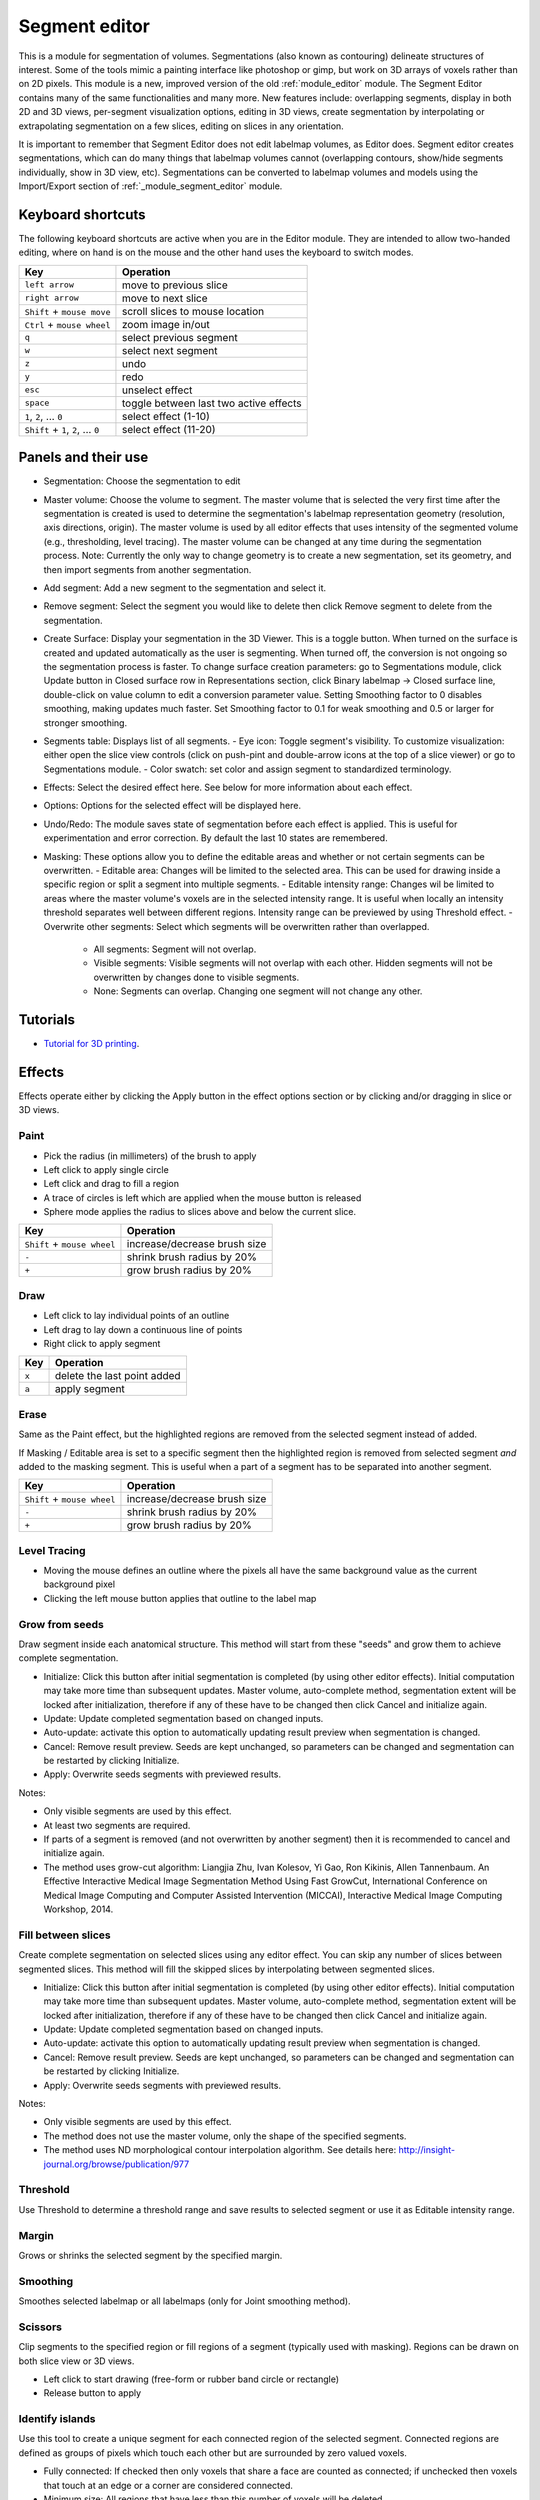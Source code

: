 ==============
Segment editor
==============

This is a module for segmentation of volumes. Segmentations (also known as contouring) delineate structures of interest. Some of the tools mimic a painting interface like photoshop or gimp, but work on 3D arrays of voxels rather than on 2D pixels. This module is a new, improved version of the old :ref:`module_editor` module. The Segment Editor contains many of the same functionalities and many more. New features include: overlapping segments, display in both 2D and 3D views, per-segment visualization options, editing in 3D views, create segmentation by interpolating or extrapolating segmentation on a few slices, editing on slices in any orientation.

It is important to remember that Segment Editor does not edit labelmap volumes, as Editor does. Segment editor creates segmentations, which can do many things that labelmap volumes cannot (overlapping contours, show/hide segments individually, show in 3D view, etc). Segmentations can be converted to labelmap volumes and models using the Import/Export section of :ref:`_module_segment_editor` module.

Keyboard shortcuts
------------------

The following keyboard shortcuts are active when you are in the Editor module.  They are intended to allow two-handed editing, where on hand is on the mouse and the other hand uses the keyboard to switch modes.

+-------------------------------------+-----------------------------------------+
| Key                                 | Operation                               |
+=====================================+=========================================+
| ``left arrow``                      | move to previous slice                  |
+-------------------------------------+-----------------------------------------+
| ``right arrow``                     | move to next slice                      |
+-------------------------------------+-----------------------------------------+
| ``Shift`` + ``mouse move``          | scroll slices to mouse location         |
+-------------------------------------+-----------------------------------------+
| ``Ctrl`` + ``mouse wheel``          | zoom image in/out                       |
+-------------------------------------+-----------------------------------------+
| ``q``                               | select previous segment                 |
+-------------------------------------+-----------------------------------------+
| ``w``                               | select next segment                     |
+-------------------------------------+-----------------------------------------+
| ``z``                               | undo                                    |
+-------------------------------------+-----------------------------------------+
| ``y``                               | redo                                    |
+-------------------------------------+-----------------------------------------+
| ``esc``                             | unselect effect                         |
+-------------------------------------+-----------------------------------------+
| ``space``                           | toggle between last two active effects  |
+-------------------------------------+-----------------------------------------+
| ``1``, ``2``, ... ``0``             | select effect (1-10)                    |
+-------------------------------------+-----------------------------------------+
| ``Shift`` + ``1``, ``2``, ... ``0`` | select effect (11-20)                   |
+-------------------------------------+-----------------------------------------+

Panels and their use
--------------------

- Segmentation: Choose the segmentation to edit
- Master volume: Choose the volume to segment. The master volume that is selected the very first time after the segmentation is created is used to determine the segmentation's labelmap representation geometry (resolution, axis directions, origin). The master volume is used by all editor effects that uses intensity of the segmented volume (e.g., thresholding, level tracing). The master volume can be changed at any time during the segmentation process. Note: Currently the only way to change geometry is to create a new segmentation, set its geometry, and then import segments from another segmentation.
- Add segment: Add a new segment to the segmentation and select it.
- Remove segment: Select the segment you would like to delete then click Remove segment to delete from the segmentation.
- Create Surface: Display your segmentation in the 3D Viewer. This is a toggle button. When turned on the surface is created and updated automatically as the user is segmenting. When turned off, the conversion is not ongoing so the segmentation process is faster. To change surface creation parameters: go to Segmentations module, click Update button in Closed surface row in Representations section, click Binary labelmap -> Closed surface line, double-click on value column to edit a conversion parameter value. Setting Smoothing factor to 0 disables smoothing, making updates much faster. Set Smoothing factor to 0.1 for weak smoothing and 0.5 or larger for stronger smoothing.
- Segments table: Displays list of all segments.
  - Eye icon: Toggle segment's visibility. To customize visualization: either open the slice view controls (click on push-pint and double-arrow icons at the top of a slice viewer) or go to Segmentations module.
  - Color swatch: set color and assign segment to standardized terminology.
- Effects: Select the desired effect here. See below for more information about each effect.
- Options: Options for the selected effect will be displayed here.
- Undo/Redo: The module saves state of segmentation before each effect is applied. This is useful for experimentation and error correction. By default the last 10 states are remembered.
- Masking: These options allow you to define the editable areas and whether or not certain segments can be overwritten.
  - Editable area: Changes will be limited to the selected area. This can be used for drawing inside a specific region or split a segment into multiple segments.
  - Editable intensity range: Changes wil be limited to areas where the master volume's voxels are in the selected intensity range. It is useful when locally an intensity threshold separates well between different regions. Intensity range can be previewed by using Threshold effect.
  - Overwrite other segments: Select which segments will be overwritten rather than overlapped.
    - All segments: Segment will not overlap.
    - Visible segments: Visible segments will not overlap with each other. Hidden segments will not be overwritten by changes done to visible segments.
    - None: Segments can overlap. Changing one segment will not change any other.

Tutorials
---------

- `Tutorial for 3D printing <https://www.slicer.org/wiki/Documentation/Nightly/Training#Segmentation_for_3D_printing>`_.

Effects
-------

Effects operate either by clicking the Apply button in the effect options section or by clicking and/or dragging in slice or 3D views.

|paint| Paint 
~~~~~~~~~~~~~

.. |paint| image:: images/module_segment_editor/paint.png

- Pick the radius (in millimeters) of the brush to apply
- Left click to apply single circle
- Left click and drag to fill a region
- A trace of circles is left which are applied when the mouse button is released
- Sphere mode applies the radius to slices above and below the current slice.

+-----------------------------+-----------------------------------------+
| Key                         | Operation                               |
+=============================+=========================================+
| ``Shift`` + ``mouse wheel`` | increase/decrease brush size            |
+-----------------------------+-----------------------------------------+
| ``-``                       | shrink brush radius by 20%              |
+-----------------------------+-----------------------------------------+
| ``+``                       | grow brush radius by 20%                |
+-----------------------------+-----------------------------------------+

|draw| Draw
~~~~~~~~~~~~~~~~~~

.. |draw| image:: images/module_segment_editor/draw.png

- Left click to lay individual points of an outline
- Left drag to lay down a continuous line of points
- Right click to apply segment

+---------------------+-----------------------------------------+
| Key                 | Operation                               |
+=====================+=========================================+
| ``x``               | delete the last point added             |
+---------------------+-----------------------------------------+
| ``a``               | apply segment                           |
+---------------------+-----------------------------------------+

|erase| Erase
~~~~~~~~~~~~~~~~~~~~

.. |erase| image:: images/module_segment_editor/erase.png

Same as the Paint effect, but the highlighted regions are removed from the selected segment instead of added.

If Masking / Editable area is set to a specific segment then the highlighted region is removed from selected segment *and* added to the masking segment. This is useful when a part of a segment has to be separated into another segment.

+-----------------------------+-----------------------------------------+
| Key                         | Operation                               |
+=============================+=========================================+
| ``Shift`` + ``mouse wheel`` | increase/decrease brush size            |
+-----------------------------+-----------------------------------------+
| ``-``                       | shrink brush radius by 20%              |
+-----------------------------+-----------------------------------------+
| ``+``                       | grow brush radius by 20%                |
+-----------------------------+-----------------------------------------+

|level_tracing| Level Tracing
~~~~~~~~~~~~~~~~~~~~~~~~~~~~~~~~~~~~

.. |level_tracing| image:: images/module_segment_editor/level_tracing.png

- Moving the mouse defines an outline where the pixels all have the same background value as the current background pixel
- Clicking the left mouse button applies that outline to the label map

|grow_from_seeds| Grow from seeds
~~~~~~~~~~~~~~~~~~~~~~~~~~~~~~~~~~~~

.. |grow_from_seeds| image:: images/module_segment_editor/grow_from_seeds.png

Draw segment inside each anatomical structure. This method will start from these "seeds" and grow them to achieve complete segmentation.

- Initialize: Click this button after initial segmentation is completed (by using other editor effects). Initial computation may take more time than subsequent updates. Master volume, auto-complete method, segmentation extent will be locked after initialization, therefore if any of these have to be changed then click Cancel and initialize again.
- Update: Update completed segmentation based on changed inputs.
- Auto-update: activate this option to automatically updating result preview when segmentation is changed.
- Cancel: Remove result preview. Seeds are kept unchanged, so parameters can be changed and segmentation can be restarted by clicking Initialize.
- Apply: Overwrite seeds segments with previewed results.

Notes:

- Only visible segments are used by this effect.
- At least two segments are required.
- If parts of a segment is removed (and not overwritten by another segment) then it is recommended to cancel and initialize again.
- The method uses grow-cut algorithm: Liangjia Zhu, Ivan Kolesov, Yi Gao, Ron Kikinis, Allen Tannenbaum. An Effective Interactive Medical Image Segmentation Method Using Fast GrowCut, International Conference on Medical Image Computing and Computer Assisted Intervention (MICCAI), Interactive Medical Image Computing Workshop, 2014.

|fill_between_slices| Fill between slices
~~~~~~~~~~~~~~~~~~~~~~~~~~~~~~~~~~~~

.. |fill_between_slices| image:: images/module_segment_editor/fill_between_slices.png

Create complete segmentation on selected slices using any editor effect. You can skip any number of slices between segmented slices. This method will fill the skipped slices by interpolating between segmented slices.

- Initialize: Click this button after initial segmentation is completed (by using other editor effects). Initial computation may take more time than subsequent updates. Master volume, auto-complete method, segmentation extent will be locked after initialization, therefore if any of these have to be changed then click Cancel and initialize again.
- Update: Update completed segmentation based on changed inputs.
- Auto-update: activate this option to automatically updating result preview when segmentation is changed.
- Cancel: Remove result preview. Seeds are kept unchanged, so parameters can be changed and segmentation can be restarted by clicking Initialize.
- Apply: Overwrite seeds segments with previewed results.

Notes:

- Only visible segments are used by this effect.
- The method does not use the master volume, only the shape of the specified segments.
- The method uses ND morphological contour interpolation algorithm. See details here: http://insight-journal.org/browse/publication/977

|threshold| Threshold
~~~~~~~~~~~~~~~~~~~~~~~~~~~~

.. |threshold| image:: images/module_segment_editor/threshold.png

Use Threshold to determine a threshold range and save results to selected segment or use it as Editable intensity range.

|margin| Margin
~~~~~~~~~~~~~~~~~~~~~~~~~~~~

.. |margin| image:: images/module_segment_editor/margin.png

Grows or shrinks the selected segment by the specified margin.

|smoothing| Smoothing
~~~~~~~~~~~~~~~~~~~~~

.. |smoothing| image:: images/module_segment_editor/smoothing.png

Smoothes selected labelmap or all labelmaps (only for Joint smoothing method).
  
|scissors| Scissors
~~~~~~~~~~~~~~~~~~~~~~~~~~

.. |scissors| image:: images/module_segment_editor/scissors.png

Clip segments to the specified region or fill regions of a segment (typically used with masking). Regions can be drawn on both slice view or 3D views.

- Left click to start drawing (free-form or rubber band circle or rectangle)
- Release button to apply

|islands| Identify islands
~~~~~~~~~~~~~~~~~~~~~~~~~~~~~~~~~~~~~~~~~~

.. |islands| image:: images/module_segment_editor/islands.png


Use this tool to create a unique segment for each connected region of the selected segment. Connected regions are defined as groups of pixels which touch each other but are surrounded by zero valued voxels.

- Fully connected: If checked then only voxels that share a face are counted as connected; if unchecked then voxels that touch at an edge or a corner are considered connected.
- Minimum size: All regions that have less than this number of voxels will be deleted.

|logical_operators| Logical operators
~~~~~~~~~~~~~~~~~~~~~~~~~~~~~~~~~~~~~~

.. |logical_operators| image:: images/module_segment_editor/logical_operators.png

Apply Boolean operators to selected segment or combine segments.


Hints
-----

[[Image:Selection 139.png|thumb|400px|right|Use of the Label Outline feature (below) vs the default view (above).  Note that the label outlines appear faint in the lower image -- zoom in by clicking on the image to see them as they actually appear in Slicer.]]
- A large radius paint brush with threshold painting is often a very fast way to segment anatomy that is consistently brighter or darker than the surrounding region, but partially connected to similar nearby structures (this happens a lot).
- Use the slice viewer menus to control the label map opacity and display mode (to show outlines only or full volume).

Limitations
-----------

- Threshold will not work with non-scalar volume background volumes.
- Mouse wheel can be used to move slice through volume, but on some platforms (mac) it may move more than one slice at a time.

Similar Modules
---------------

- :ref:`module_editor` is the predecessor of this module. Segment Editor will eventually replace the Editor module.

Information for Developers
--------------------------

TODO

Contributors
------------

- Contributors: Csaba Pinter (PerkLab, Queen's University), Andras Lasso (PerkLab, Queen's University), Steve Pieper (Isomics Inc.), Wendy Plesniak (SPL, BWH), Ron Kikinis (SPL, BWH), Jim Miller (GE)
- Contact: Csaba Pinter, csaba.pinter@queensu.ca; Andras Lasso, lasso@queensu.ca

Acknowledgements
----------------

This module is partly funded by an Applied Cancer Research Unit of Cancer Care Ontario with funds provided by the Ministry of Health and Long-Term Care and the Ontario Consortium for Adaptive Interventions in Radiation Oncology (OCAIRO) to provide free, open-source toolset for radiotherapy and related image-guided interventions.
The work is part of the `National Alliance for Medical Image Computing <http://www.na-mic.org/>`_ (NA-MIC), funded by the National Institutes of Health through the NIH Roadmap for Medical Research, Grant U54 EB005149.

+------------------+----------------+--------------+-------------+
|  |isomics_logo|  |  |namic_logo|  |  |nac_logo|  |  |ge_logo|  |
+------------------+----------------+--------------+-------------+
